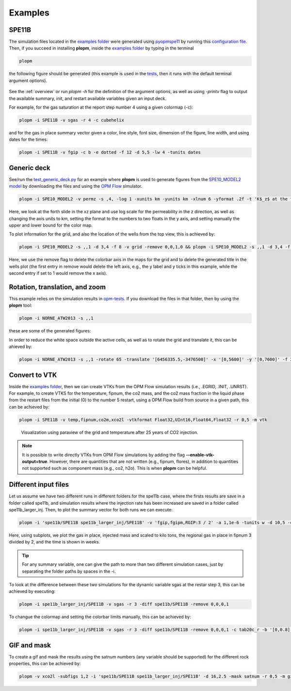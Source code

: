 ********
Examples
********

======
SPE11B 
======

The simulation files located in the `examples folder <https://github.com/cssr-tools/plopm/blob/main/examples>`_ were generated using 
`pyopmspe11 <https://github.com/OPM/pyopmspe11>`_ by running this `configuration file <https://github.com/OPM/pyopmspe11/blob/main/examples/hello_world/spe11b.txt>`_. 
Then, if you succeed in installing **plopm**, inside the `examples folder <https://github.com/cssr-tools/plopm/blob/main/examples>`_ by typing in the terminal

.. code-block:: bash

    plopm

the following figure should be generated (this example is used in the `tests <https://github.com/cssr-tools/plopm/blob/main/tests>`_, then it runs with the default terminal argument options).

.. figure:: figs/spe11b_satnum_*,1,*_t5.png

See the :ref:`overview` or run `plopm -h` for the definition of the argument options, as well as using `-printv` flag to output the available
summary, init, and restart available variables given an input deck.

For example, for the gas saturation at the report step number 4 using a given colormap (-c):

.. code-block:: bash

    plopm -i SPE11B -v sgas -r 4 -c cubehelix

.. figure:: figs/spe11b_sgas_*,1,*_t4.png

and for the gas in place summary vector given a color, line style, font size, dimension of the figure, line width, and using dates for the times:

.. code-block:: bash

    plopm -i SPE11B -v fgip -c b -e dotted -f 12 -d 5,5 -lw 4 -tunits dates

.. figure:: figs/fgip.png
    :scale: 7%

============
Generic deck 
============

See/run the `test_generic_deck.py <https://github.com/cssr-tools/plopm/blob/main/tests/test_generic_deck.py>`_ 
for an example where **plopm** is used to generate figures from the 
`SPE10_MODEL2 model <https://github.com/OPM/opm-data/tree/master/spe10model2>`_ by downloading the files and using the
`OPM Flow <https://opm-project.org/?page_id=19>`_ simulator.

.. image:: ./figs/spe10_model2_permz_*,4,*_t0.png

.. code-block:: bash

    plopm -i SPE10_MODEL2 -v permz -s ,4, -log 1 -xunits km -yunits km -xlnum 6 -yformat .2f -t 'K$_z$ at the forth slide in the xz plane' -b '[1e-7,1e3]'

Here, we look at the forth slide in the xz plane and use log scale for the permeability in the z direction, as well as changing the axis units to km, 
setting the format to the numbers to two floats in the y axis, and setting manually the upper and lower bound for the color map.

To plot information for the grid, and also the location of the wells from the top view, this is achieved by:

.. code-block:: bash

    plopm -i SPE10_MODEL2 -s ,,1 -d 3,4 -f 8 -v grid -remove 0,0,1,0 && plopm -i SPE10_MODEL2 -s ,,1 -d 3,4 -f 8 -v wells -remove 0,0,0,1

.. image:: ./figs/wells.png

Here, we use the remove flag to delete the colorbar axis in the maps for the grid and to delete the generated title in the wells plot (the first entry
in remove would delete the left axis, e.g., the y label and y ticks in this example, while the second entry if set to 1 would remove the x axis).

===============================
Rotation, translation, and zoom
===============================

This example relies on the simulation results in `opm-tests <https://github.com/OPM/opm-tests/tree/master/norne/ECL.2014.2>`_. If you
download the files in that folder, then by using the **plopm** tool:

.. code-block:: bash

    plopm -i NORNE_ATW2013 -s ,,1

these are some of the generated figures:

.. image:: ./figs/norne.png

In order to reduce the white space outside the active cells, as well as to rotate the grid and translate it, this can be ahieved by:

.. code-block:: bash

    plopm -i NORNE_ATW2013 -s ,,1 -rotate 65 -translate '[6456335.5,-3476500]' -x '[0,5600]' -y '[0,7600]' -f 30

.. image:: ./figs/norne_transformed.png

==============
Convert to VTK 
==============
Inside the `examples folder <https://github.com/cssr-tools/plopm/blob/main/examples>`_, then we can create VTKs from the
OPM Flow simulation results (i.e., .EGRID, .INIT, .UNRST). For example, to create VTKS for the temperature, fipnum, the co2 mass, and the co2 mass fraction in the liquid phase  
from the restart files from the initial (0) to the number 5 restart, using a OPM Flow build from source in a given path, this can be achieved by:

.. code-block:: bash
    
    plopm -i SPE11B -v temp,fipnum,co2m,xco2l -vtkformat Float32,UInt16,Float64,Float32 -r 0,5 -m vtk

.. figure:: ./figs/vtk_temp.png

    Visualization using paraview of the grid and temperature after 25 years of CO2 injection.

.. note::

    It is possible to write directly VTKs from OPM Flow simulations by adding the flag **--enable-vtk-output=true**.
    However, there are quantities that are not written (e.g., fipnum, flores), in addition to quantities not supported
    such as component mass (e.g., co2, h2o). This is when **plopm** can be helpful.

=====================
Different input files 
=====================
Let us assume we have two different runs in different folders for the spe11b case, where the firsts results are save
in a folder called spe11b, and simulation results where the injection rate has been increased are saved in a folder
called spe11b_larger_inj. Then, to plot the summary vector for both runs we can execute:

.. code-block:: bash

    plopm -i 'spe11b/SPE11B spe11b_larger_inj/SPE11B' -v 'fgip,fgipm,RGIP:3 / 2' -a 1,1e-6 -tunits w -d 10,5 -c r,b -e 'solid,dashed' -t 'Field gas in place  Comparing the total mass  Half gas in place in fipnum 3' -f 14 -subfigs 2,2 -delax 1 -loc empty,empty,empty,center -save comparison

.. image:: ./figs/comparison.png
    :scale: 6%

Here, using subplots, we plot the gas in place, injected mass and scaled to kilo tons, the regional gas in place in fipnum 3 divided by 2, and the time is shown in weeks.

.. tip::
    For any summary variable, one can give the path to more than two different simulation cases, just by separating the folder paths by spaces in the -i.

To look at the difference between these two simulations for the dynamic variable sgas at the restar step 3, this can be achieved by executing:

.. code-block:: bash

    plopm -i spe11b_larger_inj/SPE11B -v sgas -r 3 -diff spe11b/SPE11B -remove 0,0,0,1

.. image:: ./figs/sgas_diff.png

To changue the colormap and setting the colorbar limits manually, this can be achieved by:

.. code-block:: bash
    
    plopm -i spe11b_larger_inj/SPE11B -v sgas -r 3 -diff spe11b/SPE11B -remove 0,0,0,1 -c tab20c_r -b '[0,0.8]' -cformat .3 -cnum 9

.. image:: ./figs/sgas_diff_edit.png

============
GIF and mask 
============
To create a gif and mask the results using the satnum numbers (any variable should be supported) for the different rock properties, this can be achieved by:

.. code-block:: bash

    plopm -v xco2l -subfigs 1,2 -i 'spe11b/SPE11B spe11b_larger_inj/SPE11B' -d 16,2.5 -mask satnum -r 0,5 -m gif -dpi 1000 -t "spe11b  spe11b larger injection" -f 16 -interval 1000 -loop 1 -cformat .2f -cbsfax 0.30,0.01,0.4,0.02

.. image:: ./figs/xco2l.gif